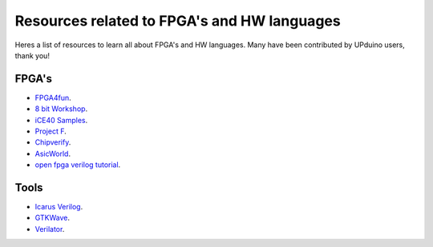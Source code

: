 Resources related to FPGA's and HW languages
==============================================
Heres a list of resources to learn all about FPGA's and HW languages. Many have been contributed by UPduino users, thank you!

FPGA's
--------
- `FPGA4fun <www.fpga4fun.com>`_.
- `8 bit Workshop <www.8bitworkshop.com>`_.
- `iCE40 Samples <https://github.com/damdoy/ice40_ultraplus_examples>`_.
- `Project F <https://projectf.io/>`_.
- `Chipverify <https://www.chipverify.com/verilog/verilog-introduction>`_.
- `AsicWorld <https://www.asic-world.com/verilog/index.html>`_.
- `open fpga verilog tutorial <https://github.com/Obijuan/open-fpga-verilog-tutorial/wiki>`_.

Tools
-------
- `Icarus Verilog <http://iverilog.icarus.com/>`_.
- `GTKWave <https://iverilog.fandom.com/wiki/GTKWave>`_.
- `Verilator <https://www.veripool.org/wiki/verilator>`_.
